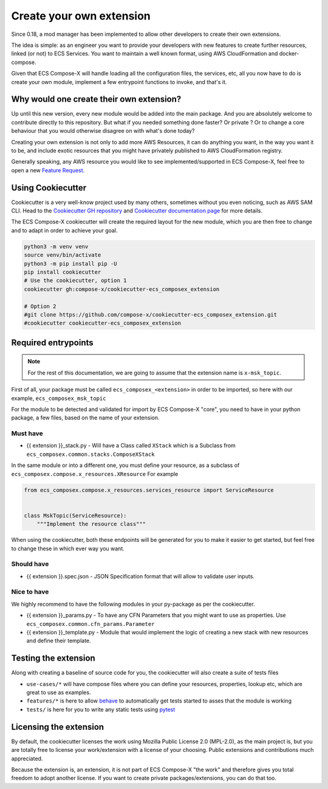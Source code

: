 
.. meta::
    :description: ECS Compose-X extensions
    :keywords: AWS, AWS ECS, Docker, docker-compose, CDK

.. _create_own_extension:

==========================
Create your own extension
==========================

Since 0.18, a mod manager has been implemented to allow other developers to create their own extensions.

The idea is simple: as an engineer you want to provide your developers with new features to create further
resources, linked (or not) to ECS Services. You want to maintain a well known format, using AWS CloudFormation and
docker-compose.

Given that ECS Compose-X will handle loading all the configuration files, the services, etc, all you now have to do
is create your own module, implement a few entrypoint functions to invoke, and that's it.

Why would one create their own extension?
============================================

Up until this new version, every new module would be added into the main package. And you are absolutely welcome
to contribute directly to this repository. But what if you needed something done faster? Or private ? Or to change
a core behaviour that you would otherwise disagree on with what's done today?

Creating your own extension is not only to add more AWS Resources, it can do anything you want, in the way you want it
to be, and include exotic resources that you might have privately published to AWS CloudFormation registry.

Generally speaking, any AWS resource you would like to see implemented/supported in ECS Compose-X, feel free to open
a new `Feature Request.`_

Using Cookiecutter
=====================

Cookiecutter is a very well-know project used by many others, sometimes without you even noticing, such as AWS SAM CLI.
Head to the `Cookiecutter GH repository`_  and `Cookiecutter documentation page`_ for more details.

The ECS Compose-X cookiecutter will create the required layout for the new module, which you are then free to change
and to adapt in order to achieve your goal.


.. code-block:: bash

    python3 -m venv venv
    source venv/bin/activate
    python3 -m pip install pip -U
    pip install cookiecutter
    # Use the cookiecutter, option 1
    cookiecutter gh:compose-x/cookiecutter-ecs_composex_extension

    # Option 2
    #git clone https://github.com/compose-x/cookiecutter-ecs_composex_extension.git
    #cookiecutter cookiecutter-ecs_composex_extension

Required entrypoints
=======================

.. note::

    For the rest of this documentation, we are going to assume that the extension name is ``x-msk_topic``.

First of all, your package must be called ``ecs_composex_<extension>`` in order to be imported, so here with our example,
``ecs_composex_msk_topic``


For the module to be detected and validated for import by ECS Compose-X "core", you need to have in your python
package, a few files, based on the name of your extension.

Must have
----------

* {{ extension }}_stack.py - Will have a Class called ``XStack`` which is a Subclass from ``ecs_composex.common.stacks.ComposeXStack``

In the same module or into a different one, you must define your resource, as a subclass of ``ecs_composex.compose.x_resources.XResource``
For example

.. code-block:: python

    from ecs_composex.compose.x_resources.services_resource import ServiceResource


    class MskTopic(ServiceResource):
        """Implement the resource class"""

When using the cookiecutter, both these endpoints will be generated for you to make it easier to get started, but
feel free to change these in which ever way you want.

Should have
-------------

* {{ extension }}.spec.json - JSON Specification format that will allow to validate user inputs.

Nice to have
--------------

We highly recommend to have the following modules in your py-package as per the cookiecutter.

* {{ extension }}_params.py - To have any CFN Parameters that you might want to use as properties. Use ``ecs_composex.common.cfn_params.Parameter``
* {{ extension }}_template.py - Module that would implement the logic of creating a new stack with new resources and define their template.


Testing the extension
======================

Along with creating a baseline of source code for you, the cookiecutter will also create a suite of tests files

* ``use-cases/*`` will have compose files where you can define your resources, properties, lookup etc, which are great to use as examples.
* ``features/*`` is here to allow `behave`_ to automatically get tests started to asses that the module is working
* ``tests/`` is here for you to write any static tests using `pytest`_

Licensing the extension
========================

By default, the cookiecutter licenses the work using Mozilla Public License 2.0 (MPL-2.0), as the main project is,
but you are totally free to license your work/extension with a license of your choosing.
Public extensions and contributions much appreciated.

Because the extension is, an extension, it is not part of ECS Compose-X "the work" and therefore gives you total freedom
to adopt another license. If you want to create private packages/extensions, you can do that too.


.. _Cookiecutter GH repository: https://github.com/cookiecutter/cookiecutter
.. _Cookiecutter documentation page: https://cookiecutter.readthedocs.io/en/1.7.2/
.. _behave: https://behave.readthedocs.io/en/stable/
.. _pytest: https://docs.pytest.org/en/7.1.x/
.. _Feature Request.: https://github.com/compose-x/ecs_composex/issues/new?assignees=JohnPreston&labels=enhancement&template=feature_request.md&title=%5BFR%5D+%3Caws+service%7Cdocker+compose%3E+
